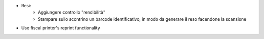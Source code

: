 * Resi:
   - Aggiungere controllo "rendibilità"
   - Stampare sullo scontrino un barcode identificativo, in modo da generare il reso facendone la scansione
* Use fiscal printer's reprint functionality
